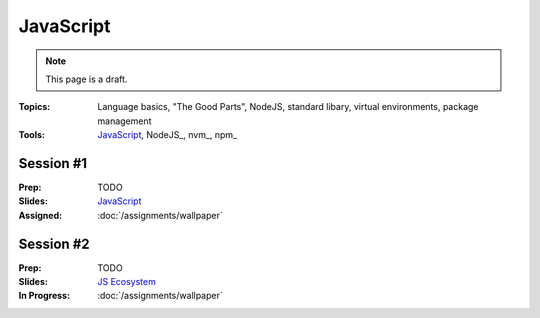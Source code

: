 JavaScript
==========

.. note:: This page is a draft.

:Topics: Language basics, "The Good Parts", NodeJS, standard libary, virtual environments, package management
:Tools: JavaScript_, NodeJS_, nvm_, npm_

Session #1
----------

:Prep: TODO
:Slides: `JavaScript <../slides/javascript_1.html>`_
:Assigned: :doc:`/assignments/wallpaper`

Session #2
----------

:Prep: TODO
:Slides: `JS Ecosystem <../slides/javascript_2.html>`_
:In Progress: :doc:`/assignments/wallpaper`

.. todo:: Lab ideas

    * JavaScript koans
    * create a NodeJS env, npm install wr globally, figure out how to make it run a little script every time you change it
    * npm install a couple common node libraries like optimist and underscore locally, use them in a simple node program to play a guessing game, learn how the nested import tree works in node
    * take a seed project for a little app I started and flesh it out, add features
    * use jerk to build a creative bot for our class irc channel
    * find some node library of interest

